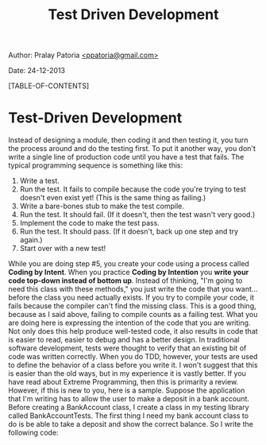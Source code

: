#+BEGIN_HTML
<meta http-equiv="Content-Style-Type" content="text/css">
<link rel="stylesheet" href="org-style.css" type="text/css" />
<style type="text/css"/></style>
#+END_HTML
#+TITLE: Test Driven Development 
#+BEGIN_HTML
<div id="postamble">
<p class="author"> Author: Pralay Patoria
<a href="mailto:ppatoria@gmail.com">&lt;ppatoria@gmail.com&gt;</a>
</p>
<p class="date"> Date: 24-12-2013</p>
</div>
#+END_HTML
#+OPTIONS: date:nil, creator:nil, author:nil

[TABLE-OF-CONTENTS]

* Test-Driven Development

Instead of designing a module, then coding it and then testing it, you turn the process around and do the testing first. To put it another way, you don't write a single line of production code until you have a test that fails. The typical programming sequence is something like this: 

 1. Write a test. 
 2. Run the test. It fails to compile because the code you're trying to test doesn't even exist yet! (This is the same thing as failing.) 
 3. Write a bare-bones stub to make the test compile. 
 4. Run the test. It should fail. (If it doesn't, then the test wasn't very good.) 
 5. Implement the code to make the test pass. 
 6. Run the test. It should pass. (If it doesn't, back up one step and try again.) 
 7. Start over with a new test! 

While you are doing step #5, you create your code using a process called *Coding by Intent*. When you practice **Coding by Intention** you **write your code top-down instead of bottom up**. Instead of thinking, "I'm going to need this class with these methods," you just write the code that you want... before the class you need actually exists. If you try to compile your code, it fails because the compiler can't find the missing class. This is a good thing, because as I said above, failing to compile counts as a failing test. What you are doing here is expressing the intention of the code that you are writing. Not only does this help produce well-tested code, it also results in code that is easier to read, easier to debug and has a better design. In traditional software development, tests were thought to verify that an existing bit of code was written correctly. When you do TDD, however, your tests are used to define the behavior of a class before you write it. I won't suggest that this is easier than the old ways, but in my experience it is vastly better. If you have read about Extreme Programming, then this is primarity a review. However, if this is new to you, here is a sample. Suppose the application that I'm writing has to allow the user to make a deposit in a bank account. Before creating a BankAccount class, I create a class in my testing library called BankAccountTests. The first thing I need my bank account class to do is be able to take a deposit and show the correct balance. So I write the following code: 
